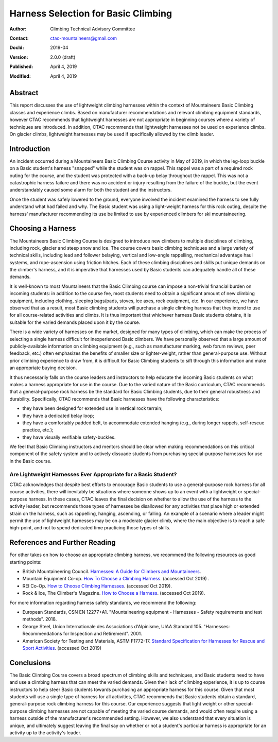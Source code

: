 ====================================
Harness Selection for Basic Climbing
====================================

:author:    Climbing Technical Advisory Committee
:contact:   ctac-mountaineers@gmail.com
:DocId:     2019-04
:version:   2.0.0 (draft)
:Published: April 4, 2019
:Modified:  April 4, 2019

Abstract
========

This report discusses the use of lightweight climbing harnesses within the context of Mountaineers Basic Climbing classes and experience climbs.
Based on manufacturer recommendations and relevant climbing equipment standards, however CTAC recommends that lightweight harnesses are not appropriate in beginning courses where a variety of techniques are introduced.
In addition, CTAC recommends that lightweight harnesses not be used on experience climbs.
On glacier climbs, lightweight harnesses may be used if specifically allowed by the climb leader.

Introduction
============

An incident occurred during a Mountaineers Basic Climbing Course activity in May of 2019, in which the leg-loop buckle on a Basic student's harness "snapped" while the student was on rappel.
This rappel was a part of a required rock outing for the course, and the student was protected with a back-up belay throughout the rappel.
This was not a catastrophic harness failure and there was no accident or injury resulting from the failure of the buckle, but the event understandably caused some alarm for both the student and the instructors.

Once the student was safely lowered to the ground, everyone involved the incident examined the harness to see fully understand what had failed and why.
The Basic student was using a light-weight harness for this rock outing, despite the harness' manufacturer recommending its use be limited to use by experienced climbers for ski mountaineering.

Choosing a Harness
==================

The Mountaineers Basic Climbing Course is designed to introduce new climbers to multiple disciplines of climbing, including rock, glacier and steep snow and ice.
The course covers basic climbing techniques and a large variety of technical skills, including lead and follower belaying, vertical and low-angle rappelling, mechanical advantage haul systems, and rope-ascension using friction hitches.
Each of these climbing disciplines and skills put unique demands on the climber's harness, and it is imperative that harnesses used by Basic students can adequately handle all of these demands.

It is well-known to most Mountaineers that the Basic Climbing course can impose a non-trivial financial burden on incoming students:
in addition to the course fee, most students need to obtain a significant amount of new climbing equipment, including clothing, sleeping bags/pads, stoves, ice axes, rock equipment, etc.
In our experience, we have observed that as a result, most Basic climbing students will purchase a single climbing harness that they intend to use for all course-related activities and climbs.
It is thus important that whichever harness Basic students obtains, it is suitable for the varied demands placed upon it by the course.

There is a wide variety of harnesses on the market, designed for many types of climbing, which can make the process of selecting a single harness difficult for inexperienced Basic climbers.
We have personally observed that a large amount of publicly-available information on climbing equipment (e.g., such as manufacturer marking, web forum reviews, peer feedback, etc.) often emphasizes the benefits of smaller size or lighter-weight, rather than general-purpose use.
Without prior climbing experience to draw from, it is difficult for Basic Climbing students to sift through this information and make an appropriate buying decision.

.. A large class of these harnesses, such as the Black Diamond Couloir, are optimized for specific types of terrain where the wearer does not expect to spend a significant amount of time hanging or falling.

It thus necessarily falls on the course leaders and instructors to help educate the incoming Basic students on what makes a harness appropriate for use in the course.
Due to the varied nature of the Basic curriculum, CTAC recommends that a general-purpose rock harness be the standard for Basic Climbing students, due to their general robustness and durability.
Specifically, CTAC recommends that Basic harnesses have the following characteristics:

* they have been designed for extended use in vertical rock terrain;
* they have a dedicated belay loop;
* they have a comfortably padded belt, to accommodate extended hanging (e.g., during longer rappels, self-rescue practice, etc.);
* they have visually verifiable safety-buckles.

We feel that Basic Climbing instructors and mentors should be clear when making recommendations on this critical component of the safety system and to actively dissuade students from purchasing special-purpose harnesses for use in the Basic course.

Are Lightweight Harnesses Ever Appropriate for a Basic Student?
---------------------------------------------------------------

CTAC acknowledges that despite best efforts to encourage Basic students to use a general-purpose rock harness for all course activities, there will inevitably be situations where someone shows up to an event with a lightweight or special-purpose harness.
In these cases, CTAC leaves the final decision on whether to allow the use of the harness to the activity leader, but recommends those types of harnesses be disallowed for any activities that place high or extended strain on the harness, such as rappelling, hanging, ascending, or falling.
An example of a scenario where a leader might permit the use of lightweight harnesses may be on a moderate glacier climb, where the main objective is to reach a safe high-point, and not to spend dedicated time practicing those types of skills.

References and Further Reading
==============================

For other takes on how to choose an appropriate climbing harness, we recommend the following resources as good starting points:

* British Mountaineering Council. `Harnesses: A Guide for Climbers and Mountaineers`__.
* Mountain Equipment Co-op.  `How To Choose a Climbing Harness`__. (accessed Oct 2019)  .
* REI Co-Op.  `How to Choose Climbing Harnesses`__.  (accessed Oct 2019).
* Rock & Ice, The Climber's Magazine.  `How to Choose a Harness`__.  (accessed Oct 2019).

__ https://www.thebmc.co.uk/Handlers/DownloadHandler.ashx?id=1336
__ http://www.mec.ca/en/explore/how-to-choose-a-climbing-harness
__ http://www.rei.com/learn/expert-advice/climbing-harness.html
__ http://www.rockandice.com/gear/buying-tips/how-to-choose-a-harness

For more information regarding harness safety standards, we recommend the following:

* European Standards, CSN EN 12277+A1.  "Mountaineering equipment - Harnesses - Safety requirements and test methods".  2018.
* George Steel, Union Internationale des Associations d'Alpinisme, UIAA Standard 105.  "Harnesses: Recommendations for Inspection and Retirement".  2001.
* American Society for Testing and Materials, ASTM F1772-17. `Standard Specification for Harnesses for Rescue and Sport Activities`__. (accessed Oct 2019)

__ http://www.astm.org/Standards/F1772.htm 

Conclusions
===========

The Basic Climbing Course covers a broad spectrum of climbing skills and techniques, and Basic students need to have and use a climbing harness that can meet the varied demands.
Given their lack of climbing experience, it is up to course instructors to help steer Basic students towards purchasing an appropriate harness for this course.
Given that most students will use a single type of harness for all activities, CTAC recommends that Basic students obtain a standard, general-purpose rock climbing harness for this course.
Our experience suggests that light weight or other special-purpose climbing harnesses are not capable of meeting the varied course demands, and would often require using a harness outside of the manufacturer's recommended setting.
However, we also understand that every situation is unique, and ultimately suggest leaving the final say on whether or not a student's particular harness is appropriate for an activity up to the activity's leader.
